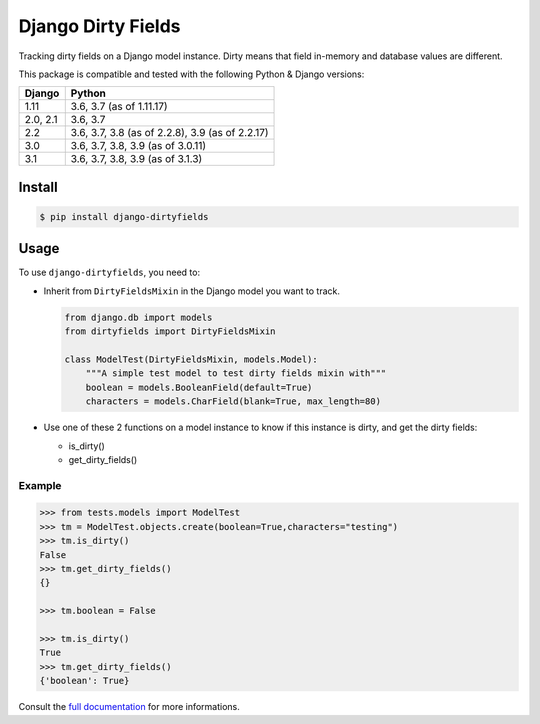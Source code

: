===================
Django Dirty Fields
===================

.. image:: https://badges.gitter.im/Join%20Chat.svg
   :alt: Join the chat at https://gitter.im/romgar/django-dirtyfields
   :target: https://gitter.im/romgar/django-dirtyfields?utm_source=badge&utm_medium=badge&utm_campaign=pr-badge&utm_content=badge
.. image:: https://travis-ci.org/romgar/django-dirtyfields.svg?branch=develop
    :target: https://travis-ci.org/romgar/django-dirtyfields?branch=develop
.. image:: https://coveralls.io/repos/romgar/django-dirtyfields/badge.svg?branch=develop
   :target: https://coveralls.io/r/romgar/django-dirtyfields?branch=develop
.. image:: https://readthedocs.org/projects/django-dirtyfields/badge/?version=develop
   :target: https://django-dirtyfields.readthedocs.org/en/develop/?badge=develop

Tracking dirty fields on a Django model instance.
Dirty means that field in-memory and database values are different.

This package is compatible and tested with the following Python & Django versions:



+---------------+------------------------------------------------------+
| Django        | Python                                               |
+===============+======================================================+
| 1.11          | 3.6, 3.7 (as of 1.11.17)                             |
+---------------+------------------------------------------------------+
| 2.0, 2.1      | 3.6, 3.7                                             |
+---------------+------------------------------------------------------+
| 2.2           | 3.6, 3.7, 3.8 (as of 2.2.8), 3.9 (as of 2.2.17)      |
+---------------+------------------------------------------------------+
| 3.0           | 3.6, 3.7, 3.8, 3.9 (as of 3.0.11)                    |
+---------------+------------------------------------------------------+
| 3.1           | 3.6, 3.7, 3.8, 3.9 (as of 3.1.3)                     |
+---------------+------------------------------------------------------+



Install
=======

.. code-block:: bash

   $ pip install django-dirtyfields


Usage
=====

To use ``django-dirtyfields``, you need to:

- Inherit from ``DirtyFieldsMixin`` in the Django model you want to track.

  .. code-block:: python

    from django.db import models
    from dirtyfields import DirtyFieldsMixin

    class ModelTest(DirtyFieldsMixin, models.Model):
        """A simple test model to test dirty fields mixin with"""
        boolean = models.BooleanField(default=True)
        characters = models.CharField(blank=True, max_length=80)

- Use one of these 2 functions on a model instance to know if this instance is dirty, and get the dirty fields:

  * is\_dirty()
  * get\_dirty\_fields()


Example
-------

.. code-block:: python

    >>> from tests.models import ModelTest
    >>> tm = ModelTest.objects.create(boolean=True,characters="testing")
    >>> tm.is_dirty()
    False
    >>> tm.get_dirty_fields()
    {}

    >>> tm.boolean = False

    >>> tm.is_dirty()
    True
    >>> tm.get_dirty_fields()
    {'boolean': True}


Consult the `full documentation <https://django-dirtyfields.readthedocs.org/en/develop/>`_ for more informations.




